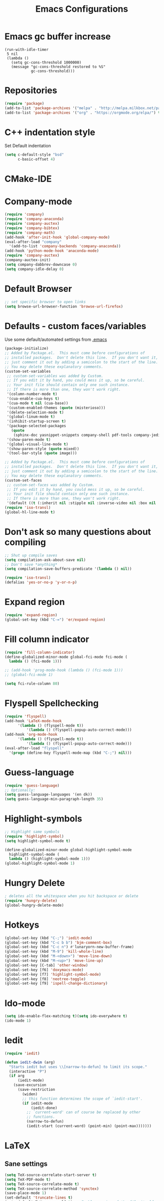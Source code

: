 #+TITLE: Emacs Configurations
* Emacs gc buffer increase
#+BEGIN_SRC emacs lisp
(run-with-idle-timer
 5 nil
 (lambda ()
   (setq gc-cons-threshold 1000000)
   (message "gc-cons-threshold restored to %S"
            gc-cons-threshold)))
#+END_SRC
  
* Repositories
  #+BEGIN_SRC emacs-lisp
(require 'package)
(add-to-list 'package-archives '("melpa" . "http://melpa.milkbox.net/packages/") t)
(add-to-list 'package-archives '("org" . "https://orgmode.org/elpa/") t)
  #+END_SRC

* C++ indentation style
  Set Default indentation
  #+BEGIN_SRC emacs-lisp
(setq c-default-style "bsd"
      c-basic-offset 4)
  #+END_SRC
* CMake-IDE
  # #+BEGIN_SRC emacs-lisp
  # (require 'rtags)
  # (cmake-ide-setup)
  # #+END_SRC
* Company-mode
  #+BEGIN_SRC emacs-lisp
(require 'company)
(require 'company-anaconda)
(require 'company-auctex)
(require 'company-bibtex)
(require 'company-math)
(add-hook 'after-init-hook 'global-company-mode)
(eval-after-load "company"
  '(add-to-list 'company-backends 'company-anaconda))
(add-hook 'python-mode-hook 'anaconda-mode)
(require 'company-auctex)
(company-auctex-init)
(setq company-dabbrev-downcase 0)
(setq company-idle-delay 0)
  #+END_SRC
* Default Browser
  #+BEGIN_SRC emacs-lisp
;; set specific browser to open links
(setq browse-url-browser-function 'browse-url-firefox)   
  #+END_SRC

* Defaults - custom faces/variables
  Use some default/automated settings from [[file:~/.emacs][.emacs]]
  #+BEGIN_SRC emacs-lisp
(package-initialize)
;; Added by Package.el.  This must come before configurations of
;; installed packages.  Don't delete this line.  If you don't want it,
;; just comment it out by adding a semicolon to the start of the line.
;; You may delete these explanatory comments.
(custom-set-variables
 ;; custom-set-variables was added by Custom.
 ;; If you edit it by hand, you could mess it up, so be careful.
 ;; Your init file should contain only one such instance.
 ;; If there is more than one, they won't work right.
 '(column-number-mode t)
 '(cua-enable-cua-keys t)
 '(cua-mode t nil (cua-base))
 '(custom-enabled-themes (quote (misterioso)))
 '(delete-selection-mode t)
 '(global-linum-mode t)
 '(inhibit-startup-screen t)
 '(package-selected-packages
   (quote
    (sphinx-doc yasnippet-snippets company-shell pdf-tools company-jedi pretty-symbols sublimity latex-preview-pane paredit company company-anaconda company-auctex company-bibtex company-c-headers company-irony company-math neotree irony auctex-lua auctex-latexmk)))
 '(show-paren-mode t)
 '(global-visual-line-mode t)
 '(show-paren-style (quote mixed))
 '(tool-bar-style (quote image)))

;; Added by Package.el.  This must come before configurations of
;; installed packages.  Don't delete this line.  If you don't want it,
;; just comment it out by adding a semicolon to the start of the line.
;; You may delete these explanatory comments.
(custom-set-faces
 ;; custom-set-faces was added by Custom.
 ;; If you edit it by hand, you could mess it up, so be careful.
 ;; Your init file should contain only one such instance.
 ;; If there is more than one, they won't work right.
 '(default ((t (:inherit nil :stipple nil :inverse-video nil :box nil :strike-through nil :overline nil :underline nil :slant normal :weight normal :height 113 :width normal :foundry "unknown")))))
(require 'iso-transl)
(global-hl-line-mode t)
  #+END_SRC

* Don't ask so many questions about compiling
 #+BEGIN_SRC emacs-lisp
;; Shut up compile saves
(setq compilation-ask-about-save nil)
;; Don't save *anything*
(setq compilation-save-buffers-predicate '(lambda () nil))

(require 'iso-transl)
(defalias 'yes-or-no-p 'y-or-n-p)
  #+END_SRC
* Expand region
  #+BEGIN_SRC emacs-lisp
  (require 'expand-region)
  (global-set-key (kbd "C-=") 'er/expand-region)
  #+END_SRC
* Fill column indicator
  #+BEGIN_SRC emacs-lisp
(require 'fill-column-indicator)
(define-globalized-minor-mode global-fci-mode fci-mode (
  lambda () (fci-mode 1)))

;; (add-hook 'prog-mode-hook (lambda () (fci-mode 1)))
;; (global-fci-mode 1)

(setq fci-rule-column 80)
#+END_SRC

* Flyspell Spellchecking
  #+BEGIN_SRC emacs-lisp
(require 'flyspell)
(add-hook 'LaTeX-mode-hook
	  '(lambda () (flyspell-mode t))
          '(lambda () (flyspell-popup-auto-correct-mode)))
(add-hook 'org-mode-hook
	  '(lambda () (flyspell-mode t))
          '(lambda () (flyspell-popup-auto-correct-mode)))
(eval-after-load "flyspell"
  '(progn (define-key flyspell-mode-map (kbd "C-;") nil)))
  #+END_SRC

* Guess-language
#+BEGIN_SRC emacs-lisp
(require 'guess-language)
;; Optionally:
(setq guess-language-languages '(en dk))
(setq guess-language-min-paragraph-length 35)
#+END_SRC
  
* Highlight-symbols
  #+BEGIN_SRC emacs-lisp
;; Highlight same symbols
(require 'highlight-symbol)
(setq highlight-symbol-mode t)

(define-globalized-minor-mode global-highlight-symbol-mode 
  highlight-symbol-mode (
  lambda () (highlight-symbol-mode 1)))
(global-highlight-symbol-mode 1)
  #+END_SRC
* Hungry Delete
  #+BEGIN_SRC emacs-lisp
  ; deletes all the whitespace when you hit backspace or delete
  (require 'hungry-delete)
  (global-hungry-delete-mode)
  #+END_SRC
* Hotkeys
  #+BEGIN_SRC emacs-lisp
(global-set-key (kbd "C-;") 'iedit-mode)
(global-set-key (kbd "C-c b b") 'bjm-comment-box)
(global-set-key (kbd "C-c n") #'lunaryorn-new-buffer-frame)
(global-set-key (kbd "M-9") 'kill-whole-line)
(global-set-key (kbd "M-<down>") 'move-line-down)
(global-set-key (kbd "M-<up>") 'move-line-up)
(global-set-key [C-tab] 'other-window)
(global-set-key [f6] 'doxymacs-mode)
(global-set-key [f7] 'highlight-symbol-mode)
(global-set-key [f8] 'neotree-toggle)
(global-set-key [f9] 'ispell-change-dictionary)
#+END_SRC

* Ido-mode
  #+BEGIN_SRC emacs-lisp
(setq ido-enable-flex-matching t)(setq ido-everywhere t)
(ido-mode 1)
  #+END_SRC

* Iedit
#+BEGIN_SRC emacs-lisp
(require 'iedit)

(defun iedit-dwim (arg)
  "Starts iedit but uses \\[narrow-to-defun] to limit its scope."
  (interactive "P")
  (if arg
      (iedit-mode)
    (save-excursion
      (save-restriction
        (widen)
        ;; this function determines the scope of `iedit-start'.
        (if iedit-mode
            (iedit-done)
          ;; `current-word' can of course be replaced by other
          ;; functions.
          (narrow-to-defun)
          (iedit-start (current-word) (point-min) (point-max)))))))
#+END_SRC

* LaTeX
** Sane settings
  #+BEGIN_SRC emacs-lisp
(setq TeX-source-correlate-start-server t)
(setq TeX-PDF-mode t)
(setq TeX-source-correlate-mode t)
(setq TeX-source-correlate-method 'synctex)
(save-place-mode 1)
(set-default 'truncate-lines t)
(setq-default TeX-parse-self t) ;; Enable parsing of the file itself on load
(setq-default TeX-auto-save t) ;; Enable save on command executation (e.g., LaTeX)
(setq-default TeX-save-query nil) ;; Don't even ask about it
(setq TeX-electric-sub-and-superscript t)
(add-hook 'LaTeX-mode-hook
	  (lambda ()
	     (define-key LaTeX-mode-map (kbd "$") 'self-insert-command)))
(setq TeX-insert-braces t)

  #+END_SRC
** Align to space or "&"
   #+BEGIN_SRC emacs-lisp
   (defun align-whitespace (start end)
   "Align columns by whitespace"
   (interactive "r")
   (align-regexp start end
                "\\(\\s-*\\)\\s-" 1 0 t))
		
   (defun align-& (start end)
   "Align columns by ampersand"
   (interactive "r")
   (align-regexp start end
                "\\(\\s-*\\)&" 1 1 t))
   #+END_SRC

** Close mathmode as well
   #+BEGIN_SRC emacs-lisp
(electric-pair-mode)
(add-hook 'LaTeX-mode-hook
          '(lambda () (define-key LaTeX-mode-map (kbd "$") 'self-insert-command)))
   #+END_SRC

** RefTeX - local tree structure
   #+BEGIN_SRC emacs-lisp
;; RefTex - Locale tree-structure
(add-hook 'LaTeX-mode-hook 'turn-on-reftex)
(setq reftex-plug-into-AUCTeX t)
   #+END_SRC

* Neotree
  #+BEGIN_SRC emacs-lisp
(require 'neotree)
(require 'all-the-icons)

 ;; every time when the neotree window is  opened, it will try to find current
 ;; file and jump to node.
 (setq-default neo-smart-open t)

 ;; change root automatically when running `projectile-switch-project`
 (setq projectile-switch-project-action 'neotree-projectile-action)


 (setq neo-theme (if window-system 'icons 'nerd)) ; 'classic, 'nerd, 'ascii, 'arrow

 (setq neo-vc-integration '(face char))

 (setq neo-show-hidden-files t)

 (setq neo-toggle-window-keep-p t)

 (setq neo-force-change-root t)

 (add-hook 'neotree-mode-hook
           (lambda ()
             (setq-local mode-line-format nil)
             (setq-local display-line-numbers nil)
             (local-set-key (kbd "C-s") 'isearch-forward)
             (local-set-key (kbd "C-M-s") 'isearch-forward-regexp)
             (local-set-key (kbd "C-r") 'isearch-backward)
             (local-set-key (kbd "C-M-r") 'isearch-backward-regexp)))

 (add-to-list 'all-the-icons-icon-alist
              '("^build\.boot$" all-the-icons-alltheicon "clojure-line" :height 1.0 :face all-the-icons-blue :v-adjust 0.0))

 ;; face customizations

 (set-face-attribute 'neo-vc-edited-face nil
                     :foreground "#E2C08D")

 (set-face-attribute 'neo-vc-added-face nil
                     :foreground "green4")

 (eval-after-load "neotree"
    '(add-to-list 'window-size-change-functions
                  (lambda (frame)
                    (let ((neo-window (neo-global--get-window)))
                      (unless (null neo-window)
                        (setq neo-window-width (window-width neo-window)))))))
 (provide 'setup-neotree)
  #+END_SRC
  
* Org-mode
  All the settings for OrgMode to be fancy and nifty.
** Allowing execution of code blocks
   # #+BEGIN_SRC emacs-lisp
   (org-babel-do-load-languages
 'org-babel-load-languages
 (mapcar (lambda (lang) (cons lang t))
         `(python
           python3
           ,(if (locate-library "ob-shell") 'shell 'sh)
           sqlite
           )))

   # #+END_SRC
** Org-bullets
   Pretty bullet points
   #+BEGIN_SRC emacs-lisp
   (require 'org-bullets)
   (add-hook 'org-mode-hook (lambda () (org-bullets-mode 1)))
   #+END_SRC
   
** Fancy todo-tiles
   Make a fancy symbol for the todo tiles.
   #+BEGIN_SRC emacs-lisp
(setq org-todo-keywords '((sequence "☛ TODO(t)" "|" "⚑ DOING(w)" "|" "✔ DONE(d)" "|" "✘ CANCELED(c)")))
   #+END_SRC
   
** Export to Twitter Bootstrap
   Twitter bootstrap is a really neat looking layout for the exportet HTML files.
   #+BEGIN_SRC emacs-lisp
(require 'ox-twbs)
   #+END_SRC

** Pretty fontification
   #+BEGIN_SRC emacs-lisp
(setq org-src-fontify-natively t)
   #+END_SRC

** Table of contents
#+BEGIN_SRC emacs-lisp
(if (require 'toc-org nil t)
     (add-hook 'org-mode-hook 'toc-org-mode)
  (warn "toc-org not found"))'
#+END_SRC
* Python
** Jedi-mode
   #+BEGIN_SRC emacs-lisp
(add-hook 'python-mode-hook 'jedi:setup)
(setq jedi:complete-on-dot t)                 ; optional
   #+END_SRC

** Python docstrings
   #+BEGIN_SRC emacs-lisp
;;Python docstrings
(add-hook 'python-mode-hook
	  (lambda ()(require 'sphinx-doc)(sphinx-doc-mode t)))
   #+END_SRC
** Pyvenv
   #+BEGIN_SRC emacs-lisp
    (setenv "WORKON_HOME" "/home/fuzie/anaconda3/envs")
    (pyvenv-mode 1)
    (setq python-shell-interpreter "python3")
   #+END_SRC
* Self-defined function
** Move-line up and down
   #+BEGIN_SRC emacs-lisp
;; Move line up and down
(defun move-line (n)
  "Move the current line up or down by N lines."
  (interactive "p")
  (setq col (current-column))
  (beginning-of-line) (setq start (point))
  (end-of-line) (forward-char) (setq end (point))
  (let ((line-text (delete-and-extract-region start end)))
    (forward-line n)
    (insert line-text)
    ;; restore point to original column in moved line
    (forward-line -1)
    (forward-char col)))

(defun move-line-up (n)
  "Move the current line up by N lines."
  (interactive "p")
  (move-line (if (null n) -1 (- n))))

(defun move-line-down (n)
  "Move the current line down by N lines."
  (interactive "p")
  (move-line (if (null n) 1 n)))
   #+END_SRC
** Move region up and down
   #+BEGIN_SRC emacs-lisp
(defun move-region (start end n)
  "Move the current region up or down by N lines."
  (interactive "r\np")
  (let ((line-text (delete-and-extract-region start end)))
    (forward-line n)
    (let ((start (point)))
      (insert line-text)
      (setq deactivate-mark nil)
      (set-mark start))))

(defun move-region-up (start end n)
  "Move the current line up by N lines."
  (interactive "r\np")
  (move-region start end (if (null n) -1 (- n))))

(defun move-region-down (start end n)
  "Move the current line down by N lines."
  (interactive "r\np")
  (move-region start end (if (null n) 1 n)))

(global-set-key (kbd "M-<up>") 'move-region-up)
(global-set-key (kbd "M-<down>") 'move-region-down)
   #+END_SRC
** Comment box
   #+BEGIN_SRC emacs-lisp
   ;;;;;;;;;;;;;;;;;;;;;;;;;;;;;;;;;;;;;;;;;;;;;;;;;;;;;;;;;;;;;;;;;;;;;;;;;;;;
   ;; Full width comment box                                                 ;;
   ;; from http://irreal.org/blog/?p=374                                     ;;
   ;;;;;;;;;;;;;;;;;;;;;;;;;;;;;;;;;;;;;;;;;;;;;;;;;;;;;;;;;;;;;;;;;;;;;;;;;;;;
   (defun bjm-comment-box (b e)
   "Draw a box comment around the region but arrange for the region to extend 
   to at least the fill column. Place the point after the comment box."

   (interactive "r")

   (let ((e (copy-marker e t)))
     (goto-char b)
     (end-of-line)
     (insert-char ?  (- fill-column (current-column)))
     (comment-box b e 1)
     (goto-char e)
     (set-marker e nil)))
   #+END_SRC
* Smooth scroll
  #+BEGIN_SRC emacs-lisp
;; Smooth scrolling and map
(require 'sublimity)
;;(require 'sublimity-scroll)
(require 'sublimity-attractive)
;;(sublimity-mode 1)
(setq sublimity-scroll-weight 10
      sublimity-scroll-drift-length 0)
  #+END_SRC
* Yasnippet
a package making tab completion stupidly easy to set up and use for all modes.

  #+BEGIN_SRC emacs-lisp
(require 'yasnippet)           
(yas-global-mode 1)
  #+END_SRC

* Default init-file
  #+BEGIN_SRC emacs-lisp
(find-file "/home/fuzie/Dropbox/TODO/todo.org")
  
  #+END_SRC
